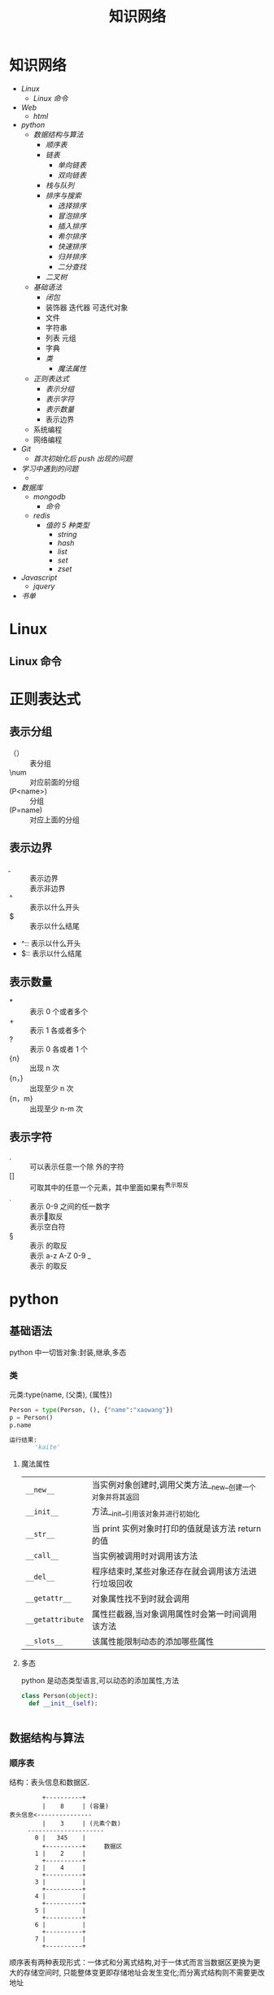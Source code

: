 #+title:知识网络

* 知识网络
- [[Linux]]
  - [[Linux 命令]]
- [[Web]]
  - [[html]]
- [[python]]
  - [[数据结构与算法]]
    - [[顺序表]]
    - [[链表]]
      - [[单向链表]]
      - [[双向链表]]
    - [[栈与队列]]
    - [[排序与搜索]]
      - [[选择排序]]
      - [[冒泡排序]]
      - [[插入排序]]
      - [[希尔排序]]
      - [[快速排序]]
      - [[归并排序]]
      - [[二分查找]]
    - [[二叉树]]
  - [[基础语法]]
    - [[闭包]]
    - 装饰器 迭代器 可迭代对象
    - 文件
    - 字符串
    - 列表 元组
    - 字典
    - [[类]]
      - [[魔法属性]]
  - [[正则表达式]]
    - [[表示分组]]
    - [[表示字符]]
    - [[表示数量]]
    - 表示边界
  - 系统编程
  - 网络编程
- [[Git]]
  - [[首次初始化后 push 出现的问题]]
- [[学习中遇到的问题]]
  - 
- [[数据库]]
  - [[mongodb]]
    - [[命令]]
  - [[redis]]
    - [[值的 5 种类型]]
      - [[string]]
      - [[hash]]
      - [[list]]
      - [[set]]
      - [[zset]]
- [[Javascript]]
  - [[jquery]]
- [[书单]]

* Linux
** Linux 命令

* 正则表达式
** 表示分组
   - （） :: 表分组
   - \num :: 对应前面的分组
   - (P<name>) :: 分组
   - (P=name) :: 对应上面的分组
** 表示边界
   - \b :: 表示边界
   - \B :: 表示非边界
   - ^ :: 表示以什么开头
   - $ :: 表示以什么结尾
   - ^:: 表示以什么开头
   - $:: 表示以什么结尾

** 表示数量
   - * :: 表示 0 个或者多个
   - + :: 表示 1 各或者多个
   - ? :: 表示 0 各或者 1 个
   - {n} :: 出现 n 次
   - {n，} :: 出现至少 n 次
   - {n，m} :: 出现至少 n-m 次
 
** 表示字符
   - . :: 可以表示任意一个除\n 外的字符
   - [] :: 可取其中的任意一个元素，其中里面如果有^表示取反
   - \d :: 表示 0-9 之间的任一数字
   - \D :: 表示\d 的取反
   - \s :: 表示空白符
   - \S :: 表示\s 的取反
   - \w :: 表示 a-z A-Z 0-9 _
   - \W :: 表示\w 的取反
     
* python
** 基础语法
python 中一切皆对象:封装,继承,多态
*** 类
元类:type(name, (父类), {属性})
#+BEGIN_SRC python
 Person = type(Person, (), {"name":"xaowang"})
 p = Person()
 p.name

 运行结果:
        'kaite'
#+END_SRC
**** 魔法属性
| ~__new__~        | 当实例对象创建时,调用父类方法__new__创建一个对象并将其返回 |
| ~__init__~       | 方法__init__引用该对象并进行初始化                         |
| ~__str__~        | 当 print 实例对象时打印的值就是该方法 return 的值              |
| ~__call__~       | 当实例被调用时对调用该方法                                 |
| ~__del__~        | 程序结束时,某些对象还存在就会调用该方法进行垃圾回收        |
| ~__getattr__~    | 对象属性找不到时就会调用                                   |
| ~__getattribute~ | 属性拦截器,当对象调用属性时会第一时间调用该方法            |
| ~__slots__~      | 该属性能限制动态的添加哪些属性                                        |
**** 多态
python 是动态类型语言,可以动态的添加属性,方法
#+BEGIN_SRC python
  class Person(object):
    def __init__(self):


#+END_SRC
** 数据结构与算法
*** 顺序表
 结构：表头信息和数据区.
 #+BEGIN_EXAMPLE
          +----------+
          |    8     | (容量)
 表头信息<---------------
          |    3     | (元素个数)
      ---------------------
        0 |   345    |
          +----------+     数据区
        1 |    2     |
          +----------+
        2 |    4     |
          +----------+
        3 |          |
          +----------+
        4 |          |
          +----------+
        5 |          |
          +----------+
        6 |          |
          +----------+
        7 |          |
          +----------+
 #+END_EXAMPLE
顺序表有两种表现形式：一体式和分离式结构,对于一体式而言当数据区更换为更大的存储空间时,
只能整体变更即存储地址会发生变化;而分离式结构则不需要更改地址

#+BEGIN_EXAMPLE
 max num       数据区                                 +----------+
|---+---+--------------------|                       |          | max
| 8 | 4 |                    |                       +----------+
|---+---+--------------------|                       |          | num                数据区
           (一体式)                                   +----------+             +--------------------+
                                                     |    ©-----|------------>|                    |
                                                     +----------+             +--------------------+
                                                                     (分离式)
           #+END_EXAMPLE

元素储存区的扩充的两种策略：1,每次扩充增加固定数目的存储位置
2,每次扩充容量加倍，如每次扩充增加一倍存储空间

*** 链表
**** 单向链表
**** 双向链表
*** 栈与队列
栈：后入先出
+ 栈的操作
  * Stack() 创建一个新的空栈
  * push(item) 添加一个新的元素 item 到栈顶
  * pop() 弹出栈顶元素
  * peek() 返回栈顶元素
  * is_empty() 判断栈是否为空
  * size() 返回栈的元素个数
#+BEGIN_SRC python
class Stack():
    """创建一个栈"""
    def __init__(self):
        self.__list = []

    def push(self, item):
        self.__list.append(item)

    def pop(self):
        if self.__list:
            return self.__list.pop()
        return None

    def peek(self):
        if self.__list:
            return self.__list[-1]
        return None

    def is_empty(self):
        if self.__list:
            return False
        return True

    def size(self):
        return len(self.__list)


if __name__ == "__main__":
    stack = Stack()
    print(stack.is_empty())
    stack.push(1)
    print(stack.is_empty())
    stack.push(2)
    stack.push(3)
    print(stack.pop())
    print(stack.peek())
    print(stack.size())
#+END_SRC

队列：先进先出
+ 操作：
  * Queue() 创建一个空的队列
  * enqueue(item) 往队列中添加一个 item 元素
  * dequeue() 从队列头部删除一个元素
  * is_empty() 判断一个队列是否为空
  * size() 返回队列的大小
#+BEGIN_SRC python
class Queue():
    """队列"""
    def __init__():
        self.__list = []

    def enqueue(self, item):
        self.__list.append(item)

    def dequeue(self):
        if self.__list:
            self.__list.pop(0)
        return None

    def is_empty(self):
        if self.__list:
            return False
        return True

    def size(self):
        return len(self.__list)


if __name__ == "__main__":
    queque = Queue()
    queque.enqueue(1)
    queque.dequeue(2)
    print(queque.is_empty())
    print(queque.size())
#+END_SRC

*** 排序与搜索
**** 冒泡排序
- 冒泡排序算法
  - 比较相邻的元素。如果第一个比第二个大（升序），就交换他们两个。
  - 对每一对相邻元素作同样的工作，从开始第一对到结尾的最后一对。这步做完后，最后的元素会是最大的数。
  - 针对所有的元素重复以上的步骤，除了最后一个。
  - 持续每次对越来越少的元素重复上面的步骤，直到没有任何一对数字需要比较
#+BEGIN_SRC python
  def bubble_sort(alist):
      n = len(a)
      for j in range(0, n-1):
        # count = 0    优化
          for i in range(0, n-1-j):
              if a[i] > a[i+1]:
                  a[i], a[i+1] = a[i+1], a[i]
                # count +=1
            # if count == 0
                # break

  bubble_sort(a)
  print(a)


  def bubble_sort(alist):
      n = len(a)
      for j in range(n-1, 0, -1):
          for i in range(j):
              if a[i] > a[i+1]:
                  a[i], a[i+1] = a[i+1], a[i]


  a = [22, 33, 55, 11, 3453, 79, 40]
  bubble_sort(a)
  print(a)
#+END_SRC
**** 选择排序
- 选择排序算法:
  - 将序列分为有序 a 和无序 b 两个序列
  - 首先从 b 序列中选出最小(大)放到 a 序列的初始位置
  - 然后再从 b 序列剩余的元素中选出最小(大)值依次添加到 a 序列末尾
  - 重复操作,直到所有元素排序完毕

图示如下
[[~/Desktop/Selection.gif]]

#+BEGIN_SRC python
 def choose_sort(a):
     """选择排序"""
     n = len(a)
     for j in range(n-1):
         min = j
         for i in range(j+1, n):
             if a[min] > a[i]:
                 min = i
         if min != j:
             a[j], a[min] = a[min], a[j]
#+END_SRC
**** 插入排序
- 插入排序算法:
  将序列分为有序 a 和无序 b 两个序列,从 b 序列中依次选取元素与 a 序列进行比对
  并选择合适的位置插入,a 序列逐步后移为插入的元素提供插入空间

[[~/Desktop/insertion.gif]]

#+BEGIN_SRC python
def insert_sort(a):
    """插入排序"""
    n = len(a)
    for j in range(1, n):
        for i in range(j, 0, -1):
            if a[i] < a[i-1]:

#+END_SRC
**** 希尔排序
**** 快速排序
- 算法步骤:
  从数列中挑出一个元素，称为"基准"（pivot），
  重新排序数列，所有元素比基准值小的摆放在基准前面，所有元素比基准值大的摆在基准的后面（相同的数可以到任一边）。在这个分区结束之后，该基准就处于数列的中间位置。这个称为分区（partition）操作。
  递归地（recursive）把小于基准值元素的子数列和大于基准值元素的子数列排序。

#+BEGIN_SRC python
  def quick_sort(a, star, end):
      """快速排序"""

    # 递归退出条件
      if star >= end:
          return

      mid = a[star]
      low = star
      high = end

    # 找出 mid 所在的位置
      while low < high:
          while low < high and a[high] > mid:
              high -= 1
          a[low] = a[high]

          while low < high and a[low] < mid:
              low += 1
          a[high] = a[low]
      a[low] = mid

    # 调用自身对 mid 左右两边继续排序
      quick_sort(a, star, low-1)
      quick_sort(a, low+1, end)
#+END_SRC
**** 归并排序
- 归并排序:
  思想就是先递归分解数组，再合并数组
  #+BEGIN_SRC python
def merge_sort(alist):
    """归并排序"""
    if len(alist) <= 1:
        return alist
    n = len(alist)
    n = n // 2
    left = merge_sort(alist[:n])
    right = merge_sort(alist[n:])

    l, r = 0, 0
    result = []
    while l < len(left) and r < len(right):
        if left[l] < right[r]:
            result.append(left[l])
            l += 1
        else:
            result.append(right[r])
            r += 1
    result += left[l:]
    result += right[r:]
    return result

  #+END_SRC
写代码遇到一个错误类型:
TypeError: 'builtin_function_or_method' object is not subscriptable

**** 二分查找
*** 二叉树
**** 二叉树
二叉树是每个节点最多有两个子树的树结构.
- 性质
  - 第 i 层最有有 2^(i-1)个节点
  - 深度为 k 的二叉树最多有 2^k-1 个节点
  - 所有叶节点的总和－1=所有度数为 2 的节点的总和
  - n 个节点的深度 k=log(n+1)
#+BEGIN_SRC python
class Node(object):
    """节点"""
    def __init__(self, item=None):
        self.elem = item
        self.lchild = None
        self.rchild = None


class Tree(object):
    """二叉树"""
    def __init__(self):
        self.root = None

    def add(self, item):
        "添加元素"
        node = Node(item)
        if self.root is None:
            self.root = node
            return
        queue = [self.root]
        while queue:
            point = queue.pop(0)
            if point.lchild is None:
                point.lchild = node
                return
            else:
                queue.append(point.lchild)
                if point.rchild is None:
                    point.rchild = node
                    return
                else:
                    queue.append(point.rchild)
#+END_SRC

**** 二叉树的遍历
- 广度优先（层次遍历）
  #+BEGIN_SRC python
    def breadth_travel(self):
        "广度便利"
        queue = []
        if self.root:
            queue.append(self.root)
        else:
            return
        while queue:
            node = queue.pop(0)
            print(node.elem)
            if node.lchild:
                queue.append(node.lchild)
            if node.rchild:

  #+END_SRC
- 深度优先
  - 先序遍历
    #+BEGIN_SRC python
def pre_order(node):
    """先序遍历"""
    if node:
        print(node.elem)
        pre_order(node.lchild)
        pre_order(node.rchild)
    #+END_SRC
  - 中序遍历
    #+BEGIN_SRC python
def in_order(node):
    """中序遍历"""
    if node:
        in_order(node.lchild)
        print(node.elem)
        in_order(node.rchild)
    #+END_SRC
  - 后序遍历
    #+BEGIN_SRC python
def post_order(node):
    """后序遍历"""
    if node:
        post_order(node.lchild)
        post_order(node.rchild)
        print(node.elem)
    #+END_SRC

* 数据库
  
** mongodb

*** 命令  
    
**** 查询
     db.集合名.find({条件})                                列出满足条件的文档
     db.集合名.find({条件}).pretty()                       列出满足条件的格式化文档
     db.集合名.find({条件}).pretty().sort({字段名,1 或-1})   1 为升序,-1 为降序
     db.集合名称.find({},{字段名称:1,...})                  1 为显示,0 为不显示
**** 添加
     db.集合名.insert(文档)
**** 更新
     db.集合名称.update(
     <query>,
     <update>,                                         匹配多行修改时 必须$set 指定
     {multi: <boolean>}                                其中如果不指定$set,将会覆盖匹配的文档
     )
     limit 和 skip
     db.集合名.find().skip(num).limit(num)              limit(num)用于读取指定数量的文档,skip(num)跳过指定数量的文档
**** 统计个数
     db.集合名.find({条件}).count()
     db.集合名.count({条件})
**** 消除重复
     db.集合名称.distinct('去重字段',{条件})               对数据去重
**** 聚合
     db.集合名称.aggregate([{管道:{表达式}}])
     # db.集合名称.aggregate([{$match:"$字段", {$group:{_id:"$字段", 自定义字段:{}}}, {$unwind:$name])
**** 常用管道
     $group：将集合中的文档分组，可用于统计结果
     $match：过滤数据，只输出符合条件的文档
     $project：修改输入文档的结构，如重命名、增加、删除字段、创建计算结果
     $sort：将输入文档排序后输出
     $limit：限制聚合管道返回的文档数
     $skip：跳过指定数量的文档，并返回余下的文档
     $unwind：将数组类型的字段进行拆分
**** 常用表达式
     $sum：计算总和，$sum:1 同 count 表示计数
     $avg：计算平均值
     $min：获取最小值
     $max：获取最大值
     $push：在结果文档中插入值到一个数组中
     $first：根据资源文档的排序获取第一个文档数据
     $last：根据资源文档的排序获取最后一个文档数据
**** 备份
     mongodump -h dbhost -d dbname -o dbdirectory
     -h：服务器地址，也可以指定端口号
     -d：需要备份的数据库名称
     -o：备份的数据存放位置，此目录中存放着备份出来的数据
**** 恢复
     mongorestore -h dbhost -d dbname --dir dbdirectory
     -h：服务器地址
     -d：需要恢复的数据库实例
     --dir：备份数据所在位置

** redis
redis 是键－值的数据,键的类型是字符串,数据库的全部操作.点击查看[[http://redis.cn/commands.html#server][全部命令]]

*** 值的 5 种类型
**** string
*命令*
| 设置                            |
|---------------------------------|
| SET ~key value~                 |
| SETEX ~key seconds value~       |
| MSET ~key value [key value ..]~ |
|---------------------------------|
| 获取                            |
|---------------------------------|
| GET ~key~                       |
| MGET ~key [key ...]~            |
|---------------------------------|
| 运算::要求值是数字                |
|---------------------------------|
| INCR ~key~                      |
| INCRBY ~key increment~          |
| DECR ~key~                      |
| DECRBY ~key decrement~          |
|---------------------------------|
| 其他                            |
|---------------------------------|
| APPEND ~key value~              |
| STRLEN ~key~                    |
  
**** hash
+ hash 用于存储对象，对象的格式为键值对

*命令*
| 设置                                     |
|------------------------------------------|
| HSET ~key field value~                   |
| HMSET ~key field value [field value ..]~ |
|------------------------------------------|
| 获取                                     |
|------------------------------------------|
| HGET ~key field~                         |
| HMGET ~key field~                        |
| HGETALL ~key~                            |
| HKEYS ~key~                              |
| HVALS ~key~                              |
|------------------------------------------|
| 其他                                     |
|------------------------------------------|
| HEXIST ~key field~                       |
| HDEL ~key field [field ..]~              |
| HSTRLEN ~key field~                      |

**** list
+ 列表元素类型为 string
+ 按照插入顺序排序
+ 在列表的头部或者尾部插入元素

*命令*
| 设置                                   |                        
|----------------------------------------|                        
| LPUSH ~key value [value ..]~           |                       
| RPUSH ~key value [value ..]~           |                       
| LINSERT ~key before\after pivot value~ | # 基于 pivot 插入元素      
| LSET ~key index value~                 | # 设置指定索引的元素值    
|----------------------------------------|
|获取                                    |
|----------------------------------------|
| LPOP ~key~                             |
| RPOP ~key~                             |
| LRANGE ~key start stop~                |
|----------------------------------------|
| 其他                                   |
|----------------------------------------|
| LLEN key                               | 
| LINDEX key index                       | # 返回索引对应的元素
| LTRIM key start stop                   | # 剪裁列表

**** set
+ 无序集合
+ 元素具有唯一性，不重复

*命令*
| 设置                          |
|-------------------------------|
| sadd ~key member [member ..]~ |
|-------------------------------|
| 获取                          |
|-------------------------------|
| smember ~key~                 |
| scard ~key~                   | # 集合元素个数
|-------------------------------|
| 其他                          |
|-------------------------------|
| sinter ~key [key ..]~         | # 交集
| sdiff ~key [key ..]~          | # 差集
| sunion ~key [key ..]~         | # 并集
| ismember ~key member~         |

**** zset
+ 有序集合
+ 每个元素都会关联一个 double 类型的 score，表示权重，通过权重将元素从小到大排序
+ 元素的 score 可以相同

*命令*
| 设置                                      |
|-------------------------------------------|
| zadd ~key score member [score member ..]~ |
|-------------------------------------------|
| 获取                                      |
|-------------------------------------------|
| ZRANGE ~key start stop~                   |
| ZCARD ~key~                               |
| ZCOUNT ~key min max~                      | # 返回有序集 key 中，score 值在 min 和 max 之间的成员
| ZSCORE ~key member~                       | # 返回有序集 key 中，成员 member 的 score 值
**** 键的操作
*命令*
| KEYS ~pattern~        |
| DEL ~key [key ..]~    |
| TYPE ~key~            |
| EXISTS ~key [key ..]~ |
| EXPIRE ~key seconds~  |
| TTL ~key~             |

* Git
    
** 首次初始化后 push 出现的问题
- git init 后连接远程仓库 git remote add origin <地址>
- git pull --rebase origin master
- git push -u origin master
  
* Web

** html
   标签
   块级标签：div ul dl li p
   行
   
* javascript
** BOM
** DOM
** jquery
   1. 什么是 jquery?可以看作

